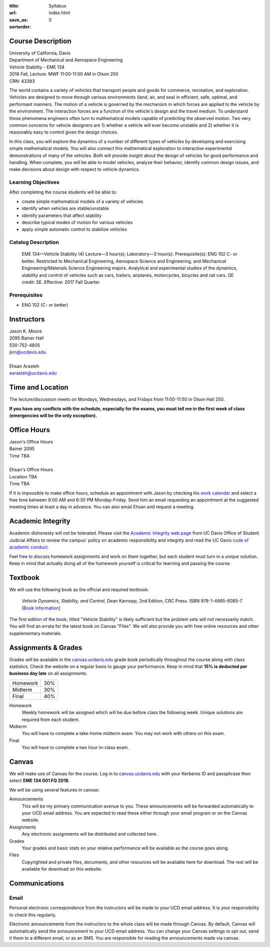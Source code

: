 :title: Syllabus
:url:
:save_as: index.html
:sortorder: 0

Course Description
==================

| University of California, Davis
| Department of Mechanical and Aerospace Engineering
| Vehicle Stability - EME 134
| 2018 Fall, Lecture: MWF 11:00-11:50 AM in Olson 250
| CRN: 43393

The world contains a variety of vehicles that transport people and goods for
commerce, recreation, and exploration. Vehicles are designed to move through
various environments (land, air, and sea) in efficient, safe, optimal, and
performant manners. The motion of a vehicle is governed by the mechanism in
which forces are applied to the vehicle by the environment. The interaction
forces are a function of the vehicle's design and the travel medium. To
understand these phenomena engineers often turn to mathematical models capable
of predicting the observed motion. Two very common concerns for vehicle
designers are 1) whether a vehicle will ever become unstable and 2) whether it
is reasonably easy to control given the design choices.

In this class, you will explore the dynamics of a number of different types of
vehicles by developing and exercising simple mathematical models. You will also
connect this mathematical exploration to interactive experimental
demonstrations of many of the vehicles. Both will provide insight about the
design of vehicles for good performance and handling. When complete, you will
be able to model vehicles, analyze their behavior, identify common design
issues, and make decisions about design with respect to vehicle dynamics.

Learning Objectives
-------------------

After completing the course students will be able to:

- create simple mathematical models of a variety of vehicles
- identify when vehicles are stable/unstable
- identify parameters that affect stability
- describe typical modes of motion for various vehicles
- apply simple automatic control to stabilize vehicles

Catalog Description
-------------------

   EME 134—Vehicle Stability (4)
   Lecture—3 hour(s); Laboratory—3 hour(s). Prerequisite(s): ENG 102 C- or
   better. Restricted to Mechanical Engineering, Aerospace Science and
   Engineering, and Mechanical Engineering/Materials Science Engineering
   majors. Analytical and experimental studies of the dynamics, stability and
   control of vehicles such as cars, trailers, airplanes, motorcycles, bicycles
   and rail cars. GE credit: SE. Effective: 2017 Fall Quarter.

Prerequisites
-------------

- ENG 102 (C- or better)

Instructors
===========

| Jason K. Moore
| 2095 Bainer Hall
| 530-752-4805
| jkm@ucdavis.edu
|
| Ehsan Arasteh
| earasteh@ucdavis.edu

Time and Location
=================

The lecture/discussion meets on Mondays, Wednesdays, and Fridays from
11:00-11:50 in Olson Hall 250.

**If you have any conflicts with the schedule, especially for the exams, you
must tell me in the first week of class (emergencies will be the only
exception).**

Office Hours
============

| Jason's Office Hours
| Bainer 2095
| Time TBA
|
| Ehsan's Office Hours
| Location TBA
| Time TBA

If it is impossible to make office hours, schedule an appointment with Jason by
checking his `work calendar`_ and select a free time between 8:00 AM and 6:30
PM Monday-Friday. Send him an email requesting an appointment at the suggested
meeting times at least a day in advance. You can also email Ehsan and request a
meeting.

.. _work calendar: http://www.moorepants.info/work-calendar.html

Academic Integrity
==================

Academic dishonesty will not be tolerated. Please visit the `Academic Integrity
web page <http://sja.ucdavis.edu/academic-integrity.html>`_ from UC Davis
Office of Student Judicial Affairs to review the campus' policy on academic
responsibility and integrity and read the UC Davis `code of academic conduct
<http://sja.ucdavis.edu/cac.html>`_.

Feel free to discuss homework assignments and work on them together, but each
student must turn in a *unique* solution. Keep in mind that actually doing all
of the homework yourself is critical for learning and passing the course.

Textbook
========

We will use the following book as the official and required textbook:

   *Vehicle Dynamics, Stability, and Control*, Dean Karnopp, 2nd Edition, CRC Press.
   ISBN 978-1-4665-6085-7 [`Book Information`_]

The first edition of the book, titled "Vehicle Stability" is likely sufficient
but the problem sets will not necessarily match. You will find an errata for
the latest book on Canvas "Files". We will also provide you with free online
resources and other supplementary materials.

.. _Book Information: https://www.crcpress.com/Vehicle-Dynamics-Stability-and-Control-Second-Edition/Karnopp/p/book/9781466560857

Assignments & Grades
====================

Grades will be available in the canvas.ucdavis.edu_ grade book periodically
throughout the course along with class statistics. Check the website on a
regular basis to gauge your performance. Keep in mind that **15% is deducted
per business day late** on all assignments.

==================== =====
Homework             30%
Midterm              30%
Final                40%
==================== =====

.. _canvas.ucdavis.edu: http://canvas.ucdavis.edu

Homework
   Weekly homework will be assigned which will be due before class the
   following week. Unique solutions are required from each student.
Midterm
   You will have to complete a take-home midterm exam. You may not work with
   others on this exam.
Final
   You will have to complete a two hour in-class exam.

Canvas
======

We will make use of Canvas for the course. Log in to canvas.ucdavis.edu_ with
your Kerberos ID and passphrase then select **EME 134 001 FQ 2018**.

We will be using several features in canvas:

Announcements
   This will be my primary communication avenue to you. These announcements
   will be forwarded automatically to your UCD email address. You are expected
   to read these either through your email program or on the Canvas website.
Assignments
   Any electronic assignments will be distributed and collected here.
Grades
   Your grades and basic stats on your relative performance will be available
   as the course goes along.
Files
   Copyrighted and private files, documents, and other resources will be
   available here for download. The rest will be available for download on this
   website.

Communications
==============

Email
-----

Personal electronic correspondence from the instructors will be made to your
UCD email address. It is your responsibility to check this regularly.

Electronic announcements from the instructors to the whole class will be made
through Canvas. By default, Canvas will automatically send the announcement to
your UCD email address. You can change your Canvas settings to opt out, send it
them to a different email, or as an SMS. You are responsible for reading the
announcements made via canvas.
